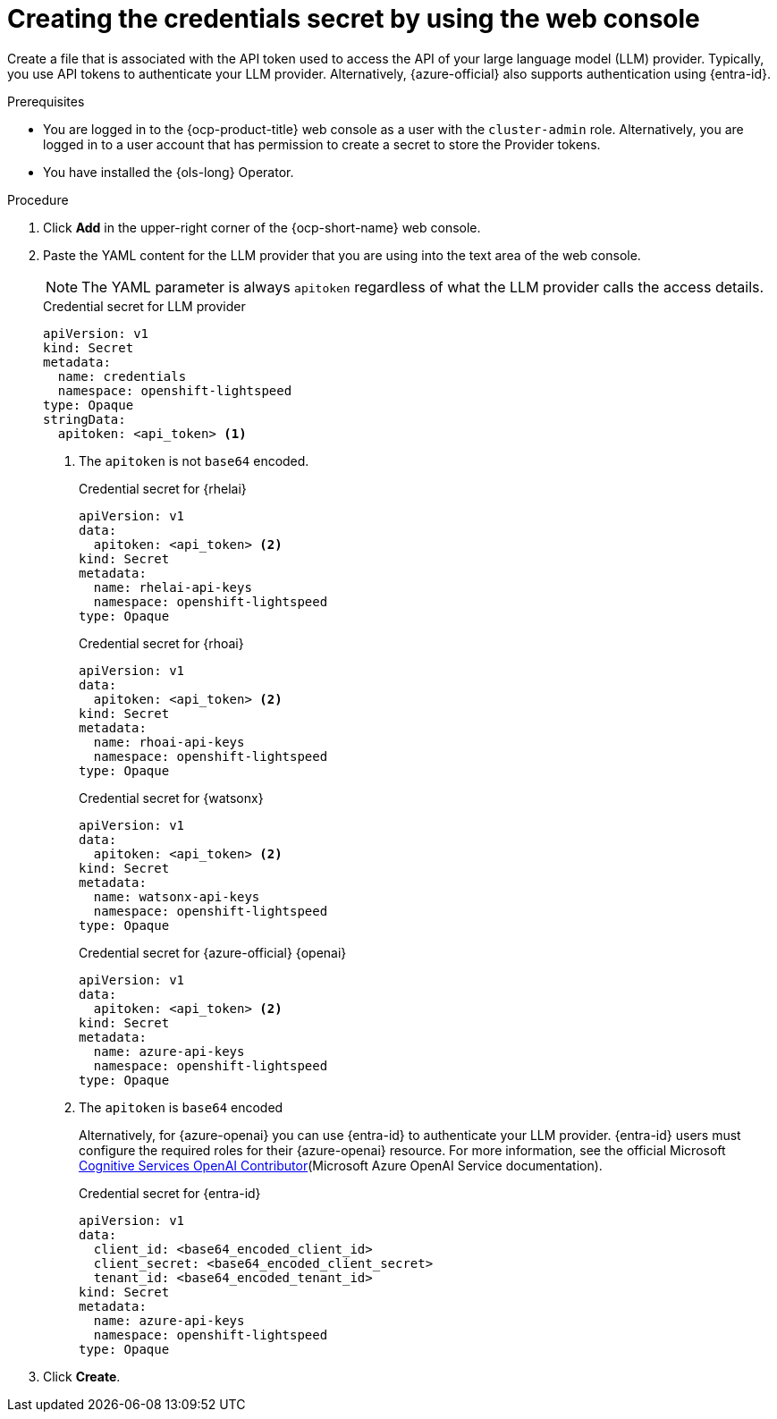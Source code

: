 // This module is used in the following assemblies:

// * configure/ols-configuring-openshift-lightspeed.adoc

:_mod-docs-content-type: PROCEDURE
[id="ols-creating-the-credentials-secret-using-web-console_{context}"]
= Creating the credentials secret by using the web console

Create a file that is associated with the API token used to access the API of your large language model (LLM) provider. Typically, you use API tokens to authenticate your LLM provider. Alternatively, {azure-official} also supports authentication using {entra-id}.

.Prerequisites

* You are logged in to the {ocp-product-title} web console as a user with the `cluster-admin` role. Alternatively, you are logged in to a user account that has permission to create a secret to store the Provider tokens.

* You have installed the {ols-long} Operator.

.Procedure 

. Click *Add* in the upper-right corner of the {ocp-short-name} web console.

. Paste the YAML content for the LLM provider that you are using into the text area of the web console.
+
[NOTE]
====
The YAML parameter is always `apitoken` regardless of what the LLM provider calls the access details.
====
+
.Credential secret for LLM provider
[source,yaml, subs="attributes,verbatim"]
----
apiVersion: v1
kind: Secret
metadata:
  name: credentials
  namespace: openshift-lightspeed
type: Opaque
stringData:
  apitoken: <api_token> <1>
----
<1> The `apitoken` is not `base64` encoded.
+
.Credential secret for {rhelai}
[source,yaml,subs="attributes,verbatim"]
----
apiVersion: v1
data:
  apitoken: <api_token> <2>
kind: Secret
metadata:
  name: rhelai-api-keys
  namespace: openshift-lightspeed
type: Opaque
----
+
.Credential secret for {rhoai}
[source,yaml,subs="attributes,verbatim"]
----
apiVersion: v1
data:
  apitoken: <api_token> <2> 
kind: Secret
metadata:
  name: rhoai-api-keys
  namespace: openshift-lightspeed
type: Opaque
----
+
.Credential secret for {watsonx}
[source,yaml, subs="attributes,verbatim"]
----
apiVersion: v1
data:
  apitoken: <api_token> <2>
kind: Secret
metadata:
  name: watsonx-api-keys
  namespace: openshift-lightspeed
type: Opaque
----
+
.Credential secret for {azure-official} {openai}
[source,yaml,subs="attributes,verbatim"]
----
apiVersion: v1
data:
  apitoken: <api_token> <2>
kind: Secret
metadata:
  name: azure-api-keys
  namespace: openshift-lightspeed
type: Opaque
----
<2> The `apitoken` is `base64` encoded
+
Alternatively, for {azure-openai} you can use {entra-id} to authenticate your LLM provider. {entra-id} users must configure the required roles for their {azure-openai} resource. For more information, see the official Microsoft link:https://learn.microsoft.com/en-us/azure/ai-services/openai/how-to/role-based-access-control#cognitive-services-openai-contributor[Cognitive Services OpenAI Contributor](Microsoft Azure OpenAI Service documentation).
+
.Credential secret for {entra-id}
[source,yaml,subs="attributes,verbatim"]
----
apiVersion: v1
data:
  client_id: <base64_encoded_client_id>
  client_secret: <base64_encoded_client_secret>
  tenant_id: <base64_encoded_tenant_id>
kind: Secret
metadata:
  name: azure-api-keys
  namespace: openshift-lightspeed
type: Opaque
----

. Click *Create*.
